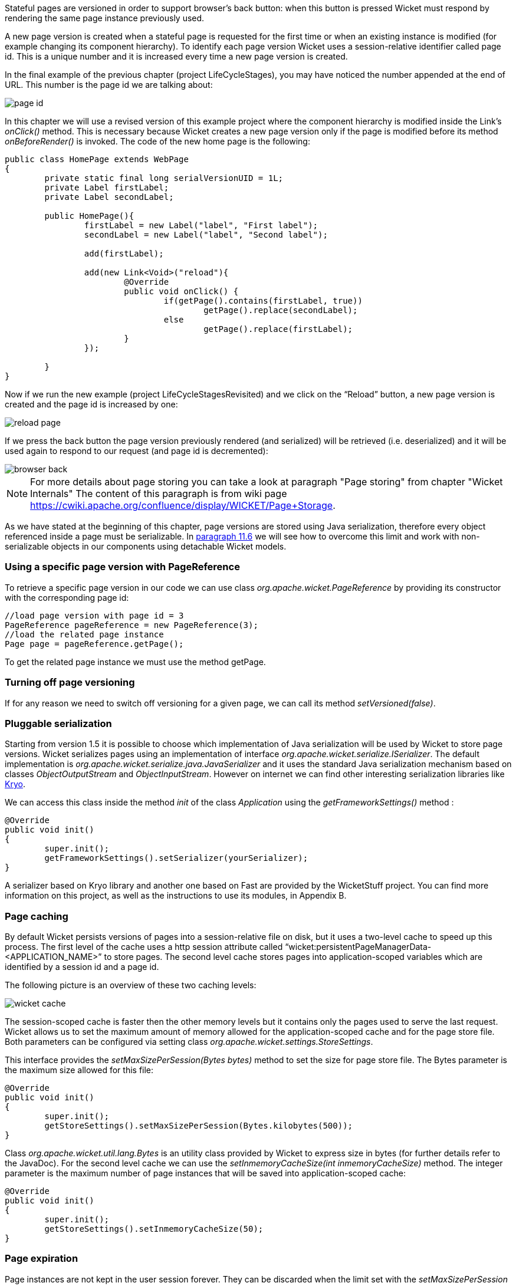 


Stateful pages are versioned in order to support browser's back button: when this button is pressed Wicket must respond by rendering the same page instance previously used.

A new page version is created when a stateful page is requested for the first time or when an existing instance is modified (for example changing its component hierarchy). To identify each page version Wicket uses a session-relative identifier called page id. This is a unique number and it is increased every time a new page version is created.

In the final example of the previous chapter (project LifeCycleStages), you may have noticed the number appended at the end of URL. This number is the page id we are talking about:

image::../img/page-id.png[]

In this chapter we will use a revised version of this example project where the component hierarchy is modified inside the Link's _onClick()_ method. This is necessary because Wicket creates a new page version only if the page is modified before its method _onBeforeRender()_ is invoked. The code of the new home page is the following:

[source,java]
----
public class HomePage extends WebPage
{
	private static final long serialVersionUID = 1L;
	private Label firstLabel;
	private Label secondLabel;

	public HomePage(){
		firstLabel = new Label("label", "First label");
		secondLabel = new Label("label", "Second label");

		add(firstLabel);

		add(new Link<Void>("reload"){
			@Override
			public void onClick() {
				if(getPage().contains(firstLabel, true))
					getPage().replace(secondLabel);
				else
					getPage().replace(firstLabel);
			}
		});

	}
}
----

Now if we run the new example (project LifeCycleStagesRevisited) and we click on the “Reload” button, a new page version is created and the page id is increased by one:

image::../img/reload-page.png[]

If we press the back button the page version previously rendered (and serialized) will be retrieved (i.e. deserialized) and it will be used again to respond to our request (and page id is decremented):

image::../img/browser-back.png[]

NOTE: For more details about page storing you can take a look at paragraph "Page storing" from chapter "Wicket Internals" The content of this paragraph is from wiki page https://cwiki.apache.org/confluence/display/WICKET/Page+Storage.

As we have stated at the beginning of this chapter, page versions are stored using Java serialization, therefore every object referenced inside a page must be serializable. In <<modelsforms.adoc#_model_chaining,paragraph 11.6>> we will see how to overcome this limit and work with non-serializable objects in our components using detachable Wicket models.

=== Using a specific page version with PageReference

To retrieve a specific page version in our code we can use class _org.apache.wicket.PageReference_ by providing its constructor with the corresponding page id:

[source,java]
----
//load page version with page id = 3
PageReference pageReference = new PageReference(3);
//load the related page instance
Page page = pageReference.getPage();
----

To get the related page instance we must use the method getPage.

=== Turning off page versioning

If for any reason we need to switch off versioning for a given page, we can call its method _setVersioned(false)_.

=== Pluggable serialization

Starting from version 1.5 it is possible to choose which implementation of Java serialization will be used by Wicket to store page versions. Wicket serializes pages using an implementation of interface _org.apache.wicket.serialize.ISerializer_. The default implementation is _org.apache.wicket.serialize.java.JavaSerializer_ and it uses the standard Java serialization mechanism based on classes _ObjectOutputStream_ and _ObjectInputStream_. However on internet we can find other interesting serialization libraries like https://github.com/EsotericSoftware/kryo[Kryo].

We can access this class inside the method _init_ of the class _Application_ using the _getFrameworkSettings()_ method :

[source,java]
----
@Override
public void init()
{
	super.init();
	getFrameworkSettings().setSerializer(yourSerializer);
}
----

A serializer based on Kryo library and another one based on Fast are provided by the WicketStuff project. You can find more information on this project, as well as the instructions to use its modules, in Appendix B.

=== Page caching

By default Wicket persists versions of pages into a session-relative file on disk, but it uses a two-level cache to speed up this process. The first level of the cache uses a http session attribute called “wicket:persistentPageManagerData-<APPLICATION_NAME>” to store pages. The second level cache stores pages into application-scoped variables which are identified by a session id and a page id.

The following picture is an overview of these two caching levels:

image::../img/wicket-cache.png[]

The session-scoped cache is faster then the other memory levels but it contains only the pages used to serve the last request. Wicket allows us to set the maximum amount of memory allowed for the application-scoped cache and for the page store file. Both parameters can be configured via setting class _org.apache.wicket.settings.StoreSettings_.

This interface provides the _setMaxSizePerSession(Bytes bytes)_ method to set the size for page store file. The Bytes parameter is the maximum size allowed for this file:

[source,java]
----
@Override
public void init()
{
	super.init();
	getStoreSettings().setMaxSizePerSession(Bytes.kilobytes(500));
}
----

Class _org.apache.wicket.util.lang.Bytes_ is an utility class provided by Wicket to express size in bytes (for further details refer to the JavaDoc).
For the second level cache we can use the _setInmemoryCacheSize(int inmemoryCacheSize)_ method. The integer parameter is the maximum number of page instances that will be saved into application-scoped cache:

[source,java]
----
@Override
public void init()
{
	super.init();
	getStoreSettings().setInmemoryCacheSize(50);
}
----

=== Page expiration

Page instances are not kept in the user session forever. They can be discarded when the limit set with the _setMaxSizePerSession_ method is reached or (more often) when user session expires. When we ask Wicket for a page id corresponding to a page instance removed from the session, we bump into a _PageExpiredException_ and we get the following default error page:

image::../img/page-expired.png[]

This error page can be customized with the _setPageExpiredErrorPage_ method of class _org.apache.wicket.settings.ApplicationSettings_:

[source,java]
----
@Override
public void init()
{
	super.init();
	getApplicationSettings().setPageExpiredErrorPage(
				CustomExpiredErrorPage.class);
}
----

The page class provided as custom error page must have a public constructor with no argument or a constructor that takes as input a single _PageParameters_ argument (the page must be bookmarkable as described in <<urls.adoc#_pageparameters,paragraph 10.1.1>>).

